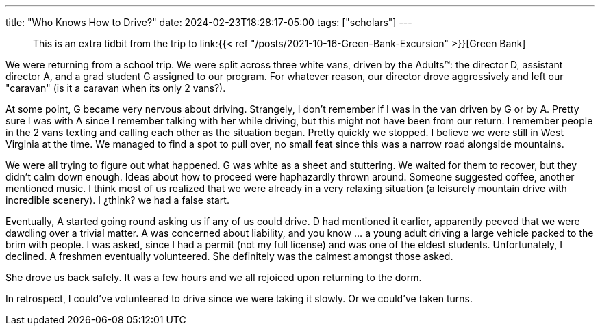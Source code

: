 ---
title: "Who Knows How to Drive?"
date: 2024-02-23T18:28:17-05:00
tags: ["scholars"]
---

> This is an extra tidbit from the trip to link:{{< ref "/posts/2021-10-16-Green-Bank-Excursion" >}}[Green Bank]

We were returning from a school trip.
We were split across three white vans, driven by the Adults™️: the director D, assistant director A, and a grad student G assigned to our program.
For whatever reason, our director drove aggressively and left our "caravan" (is it a caravan when its only 2 vans?).

At some point, G became very nervous about driving.
Strangely, I don't remember if I was in the van driven by G or by A.
Pretty sure I was with A since I remember talking with her while driving, but this might not have been from our return.
I remember people in the 2 vans texting and calling each other as the situation began.
Pretty quickly we stopped. I believe we were still in West Virginia at the time. We managed to find a spot to pull over, no small feat since this was a narrow road alongside mountains.

We were all trying to figure out what happened.
G was white as a sheet and stuttering.
We waited for them to recover, but they didn't calm down enough.
Ideas about how to proceed were haphazardly thrown around.
Someone suggested coffee, another mentioned music.
I think most of us realized that we were already in a very relaxing situation (a leisurely mountain drive with incredible scenery).
I ¿think? we had a false start.

Eventually, A started going round asking us if any of us could drive.
D had mentioned it earlier, apparently peeved that we were dawdling over a trivial matter.
A was concerned about liability, and you know ...  a young adult driving a large vehicle packed to the brim with people.
I was asked, since I had a permit (not my full license) and was one of the eldest students.
Unfortunately, I declined.
A freshmen eventually volunteered.
She definitely was the calmest amongst those asked.

She drove us back safely.
It was a few hours and we all rejoiced upon returning to the dorm.

In retrospect, I could've volunteered to drive since we were taking it slowly.
Or we could've taken turns.